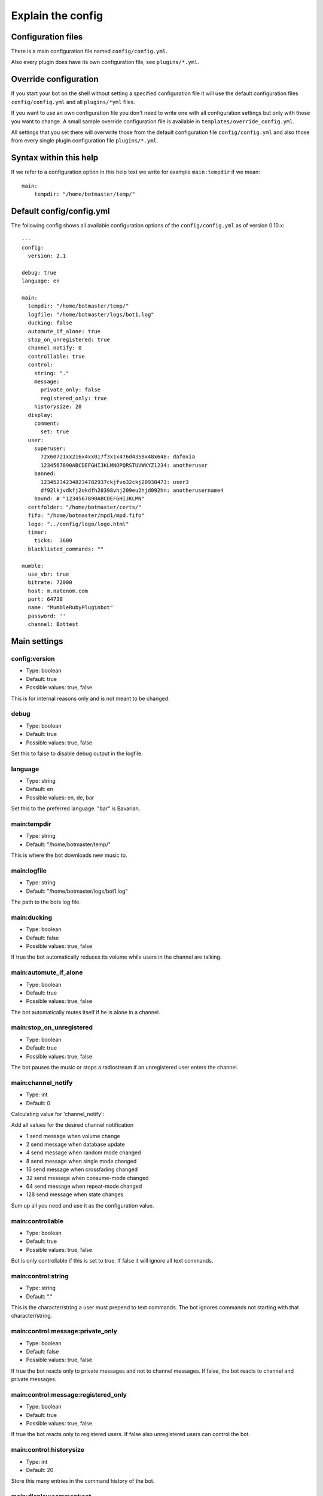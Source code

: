 .. _configexplain-label:

Explain the config
==================

Configuration files
-------------------

There is a main configuration file named ``config/config.yml``.

Also every plugin does have its own configuration file, see ``plugins/*.yml``.

Override configuration
----------------------

If you start your bot on the shell without setting a specified configuration file it will use the default configuration files ``config/config.yml`` and all ``plugins/*yml`` files.

If you want to use an own configuration file you don't need to write one with all configuration settings but only with those you want to change. A small sample override configuration file is available in ``templates/override_config.yml``.

All settings that you set there will overwrite those from the default configuration file ``config/config.yml`` and also those from every single plugin configuration file ``plugins/*.yml``.


Syntax within this help
-----------------------

If we refer to a configuration option in this help text we write for example ``main:tempdir`` if we mean::

    main:
        tempdir: "/home/botmaster/temp/"

Default config/config.yml
-------------------------

The following config shows all available configuration options of the ``config/config.yml`` as of version 0.10.x::

    ---
    config:
      version: 2.1

    debug: true
    language: en

    main:
      tempdir: "/home/botmaster/temp/"
      logfile: "/home/botmaster/logs/bot1.log"
      ducking: false
      automute_if_alone: true
      stop_on_unregistered: true
      channel_notify: 0
      controllable: true
      control:
        string: "."
        message:
          private_only: false
          registered_only: true
        historysize: 20
      display:
        comment:
          set: true
      user:
        superuser:
          72x60721xx216x4xx017f3x1x476d4358x48x648: dafoxia
          1234567890ABCDEFGHIJKLMNOPQRSTUVWXYZ1234: anotheruser
        banned:
          123452342348234782937ckjfvo32ckj20938473: user3
          df92lkjvdkfj2okdfh20398vhj209eu2hjd092hn: anotherusername4
        bound: # "1234567890ABCDEFGHIJKLMN"
      certfolder: "/home/botmaster/certs/"
      fifo: "/home/botmaster/mpd1/mpd.fifo"
      logo: "../config/logo/logo.html"
      timer:
        ticks:  3600
      blacklisted_commands: ""

    mumble:
      use_vbr: true
      bitrate: 72000
      host: m.natenom.com
      port: 64738
      name: "MumbleRubyPluginbot"
      password: ''
      channel: Bottest

Main settings
-------------

config:version
^^^^^^^^^^^^^^

* Type: boolean
* Default: true
* Possible values: true, false

This is for internal reasons only and is not meant to be changed.

debug
^^^^^

* Type: boolean
* Default: true
* Possible values: true, false

Set this to false to disable debug output in the logfile.

language
^^^^^^^^

* Type: string
* Default: en
* Possible values: en, de, bar

Set this to the preferred language. "bar" is Bavarian.

main:tempdir
^^^^^^^^^^^^

* Type: string
* Default: "/home/botmaster/temp/"

This is where the bot downloads new music to.

main:logfile
^^^^^^^^^^^^

* Type: string
* Default: "/home/botmaster/logs/bot1.log"

The path to the bots log file.

main:ducking
^^^^^^^^^^^^

* Type: boolean
* Default: false
* Possible values: true, false

If true the bot automatically reduces its volume while users in the channel are talking.

main:automute_if_alone
^^^^^^^^^^^^^^^^^^^^^^

* Type: boolean
* Default: true
* Possible values: true, false

The bot automatically mutes itself if he is alone in a channel.

main:stop_on_unregistered
^^^^^^^^^^^^^^^^^^^^

* Type: boolean
* Default: true
* Possible values: true, false

The bot pauses the music or stops a radiostream if an unregistered user enters the channel.

main:channel_notify
^^^^^^^^^^^^^^^^^^^

* Type: int
* Default: 0

Calculating value for 'channel_notify':

Add all values for the desired channel notification

* 1    send message when volume change
* 2    send message when database update
* 4    send message when random mode changed
* 8    send message when single mode changed
* 16   send message when crossfading changed
* 32   send message when consume-mode changed
* 64   send message when repeat-mode changed
* 128  send message when state changes

Sum up all you need and use it as the configuration value.

main:controllable
^^^^^^^^^^^^^^^^^

* Type: boolean
* Default: true
* Possible values: true, false

Bot is only controllable if this is set to true. If false it will ignore all text commands.

main:control:string
^^^^^^^^^^^^^^^^^^^

* Type: string
* Default: "."

This is the character/string a user must prepend to text commands. The bot ignores commands not starting with that character/string.

main:control:message:private_only
^^^^^^^^^^^^^^^^^^^^^^^^^^^^^^^^^

* Type: boolean
* Default: false
* Possible values: true, false

If true the bot reacts only to private messages and not to channel messages. If false, the bot reacts to channel and private messages.

main:control:message:registered_only
^^^^^^^^^^^^^^^^^^^^^^^^^^^^^^^^^^^^

* Type: boolean
* Default: true
* Possible values: true, false

If true the bot reacts only to registered users. If false also unregistered users can control the bot.

main:control:historysize
^^^^^^^^^^^^^^^^^^^^^^^^

* Type: int
* Default: 20

Store this many entries in the command history of the bot.

main:display:comment:set
^^^^^^^^^^^^^^^^^^^^^^^^

* Type: boolean
* Default: true
* Possible values: true, false

If true the bot sets its comment to display the current music that is being played.

main:user:superuser
^^^^^^^^^^^^^^^^^^^
You can define several superusers here. To get a users hash use the command ``.showhash``, see ``.internals``.

The commands ``.reset``, ``.set`` and ``.settings`` can only be used by the defined superusers.

Safety Information: All predefined entries for superuser are only there to show you how it works, they will never work.


main:user:banned
^^^^^^^^^^^^^^^^
You can define several banned users here. To get a users hash use the command ``.showhash``, see ``.internals``.

The bot will ignore the defined users completely.

Safety Information: All predefined entries for banned users are only there to show you how it works, they will never work.


main:user:bound
^^^^^^^^^^^^^^^
Only ONE user hash as a string. If definied nobody will be able to use the bind command anymore but the defined user. The blacklist command can only be used after being bound.


main:certfolder
^^^^^^^^^^^^^^^

* Type: string
* Default: "/home/botmaster/certs/"

In this folder the bot automatically creates an openssl certificate per username you set up. See mumble: name.

main:fifo
^^^^^^^^^

* Type: string
* Default: "/home/botmaster/mpd1/mpd.fifo"

This fifo must also be used by the MPD the bot connects to.

main:logo
^^^^^^^^^

* Type: string
* Default: "../config/logo/logo.html"

A relative path to the logo the bot uses.

main:timer:ticks
^^^^^^^^^^^^^^^^

* Type: int
* Default: 3600

FIXME

main:blacklisted_commands
^^^^^^^^^^^^^^^^^^^^^^^^^

* Type: string
* Default: ""

Here you can disable specific commands. Be aware that currently the bot checks this very stupid. That means that it checks only the beginning of a word. For example if you blacklist set then settings is also blacklisted.

mumble:use_vbr
^^^^^^^^^^^^^^

* Type: boolean
* Default: true
* Possible values: true, false

If true the bot encodes with a variable bitrate. If false it encodes with a constant bitrate.

mumble:bitrate
^^^^^^^^^^^^^^

* Type: int
* Default: 72000

The overall bandwidth the bot is allowed to use. Please note that the bot is able to ask the server for its maximum bandwidth and so can reduce its bitrate if you set it higher than possible.

mumble:host
^^^^^^^^^^^

* Type: string
* Default: m.natenom.com

The hostname or IP address of the Mumble server your bot connects to.

mumble:port
^^^^^^^^^^^

* Type: int
* Default: 64738

The port of the Mumble server your bot connects to.

mumble:name
^^^^^^^^^^^

* Type: string
* Default: "MumbleRubyPluginbot"

The name of your bot. Be aware that on most servers you are not allowed to use white spaces or other special characters.

mumble:password
^^^^^^^^^^^^^^^

* Type: string
* Default: ""

If your user is registered via a password, set it here or if the server uses a password, use this, too.

mumble:channel
^^^^^^^^^^^^^^

* Type: string
* Default: "Bottest"

The channel the bot connects to. This is also the channel the bot tries to enter if you command it to ``.gotobed``.

Bandcamp plugin settings
------------------------

plugin:bandcamp:folder:download
^^^^^^^^^^^^^^^^^^^^^^^^^^^^^^^

* Type: string
* Default: "downloadedfrombc/"

plugin:bandcamp:folder:temp
^^^^^^^^^^^^^^^^^^^^^^^^^^^

* Type: string
* Default: "bandcampplugin/"

plugin:bandcamp:youtube_dl:path
^^^^^^^^^^^^^^^^^^^^^^^^^^^^^^^

* Type: string
* Default: "/home/botmaster/src/youtube-dl"

plugin:bandcamp:youtube_dl:options
^^^^^^^^^^^^^^^^^^^^^^^^^^^^^^^^^^

* Type: string
* Default: ''

plugin:bandcamp:youtube_dl:prefixes
^^^^^^^^^^^^^^^^^^^^^^^^^^^^^^^^^^^

* Type: string
* Default: ''

plugin:bandcamp:to_mp3
^^^^^^^^^^^^^^^^^^^^^^

* Type: undefined
* Default: nil

By default the bot tries to download OPUS encoded audio files or whatever is available. Set this to true to convert the audio files into MP3.

Set this to true but nil in order to convert audio files into MP3.

Ektoplazm plugin settings
-------------------------

FIXME

Idle plugin settings
--------------------

FIXME

Mixcloud plugin settings
------------------------

FIXME

MPD plugin settings
-------------------

FIXME

Soundcloud plugin settings
--------------------------

FIXME

Youtube plugin settings
-----------------------

FIXME

